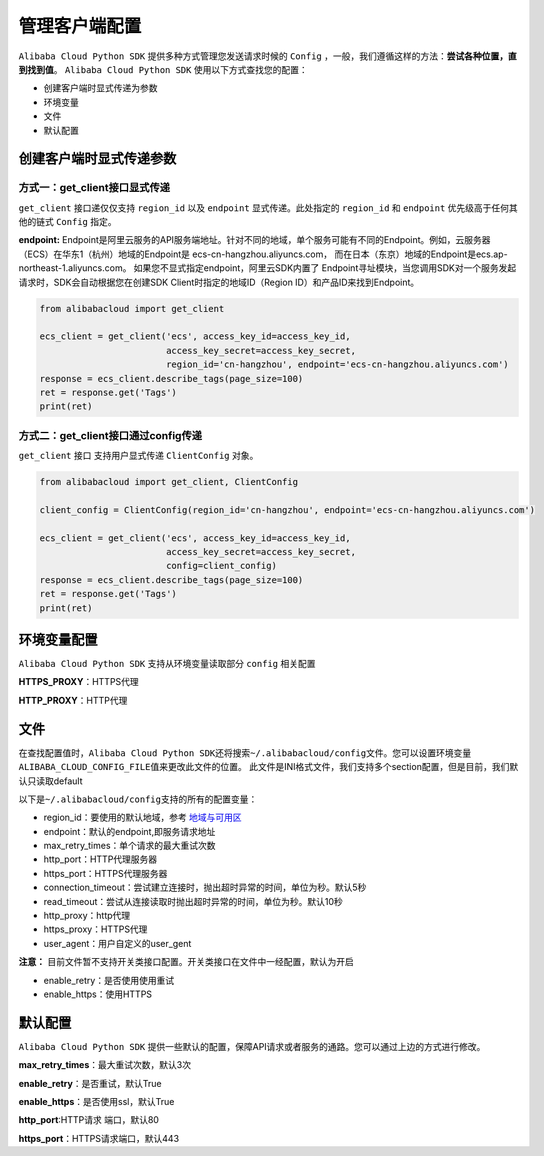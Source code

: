 .. _handle-client:

管理客户端配置
===============

``Alibaba Cloud Python SDK`` 提供多种方式管理您发送请求时候的 ``Config``
，一般，我们遵循这样的方法：\ **尝试各种位置，直到找到值**\ 。
``Alibaba Cloud Python SDK`` 使用以下方式查找您的配置：

-  创建客户端时显式传递为参数

-  环境变量

-  文件

-  默认配置


创建客户端时显式传递参数
-------------------------------


方式一：get_client接口显式传递
~~~~~~~~~~~~~~~~~~~~~~~~~~~~~~~~~~~

``get_client`` 接口递仅仅支持 ``region_id`` 以及 ``endpoint``
显式传递。此处指定的 ``region_id`` 和 ``endpoint``
优先级高于任何其他的链式 ``Config`` 指定。

**endpoint:**
Endpoint是阿里云服务的API服务端地址。针对不同的地域，单个服务可能有不同的Endpoint。例如，云服务器（ECS）在华东1（杭州）地域的Endpoint是
ecs-cn-hangzhou.aliyuncs.com，
而在日本（东京）地域的Endpoint是ecs.ap-northeast-1.aliyuncs.com。
如果您不显式指定endpoint，阿里云SDK内置了
Endpoint寻址模块，当您调用SDK对一个服务发起请求时，SDK会自动根据您在创建SDK
Client时指定的地域ID（Region ID）和产品ID来找到Endpoint。

.. code:: python

   from alibabacloud import get_client

   ecs_client = get_client('ecs', access_key_id=access_key_id,
                           access_key_secret=access_key_secret,
                           region_id='cn-hangzhou', endpoint='ecs-cn-hangzhou.aliyuncs.com')
   response = ecs_client.describe_tags(page_size=100)
   ret = response.get('Tags')
   print(ret)


方式二：get_client接口通过config传递
~~~~~~~~~~~~~~~~~~~~~~~~~~~~~~~~~~~~~~~~~

``get_client`` 接口 支持用户显式传递 ``ClientConfig`` 对象。

.. code:: python

   from alibabacloud import get_client, ClientConfig

   client_config = ClientConfig(region_id='cn-hangzhou', endpoint='ecs-cn-hangzhou.aliyuncs.com')

   ecs_client = get_client('ecs', access_key_id=access_key_id,
                           access_key_secret=access_key_secret,
                           config=client_config)
   response = ecs_client.describe_tags(page_size=100)
   ret = response.get('Tags')
   print(ret)


环境变量配置
-------------------------------

``Alibaba Cloud Python SDK`` 支持从环境变量读取部分 ``config`` 相关配置

**HTTPS_PROXY**：HTTPS代理

**HTTP_PROXY**：HTTP代理


文件
-------------------------------

在查找配置值时，\ ``Alibaba Cloud Python SDK``\ 还将搜索\ ``~/.alibabacloud/config``\ 文件。您可以设置环境变量\ ``ALIBABA_CLOUD_CONFIG_FILE``\ 值来更改此文件的位置。
此文件是INI格式文件，我们支持多个section配置，但是目前，我们默认只读取default

以下是\ ``~/.alibabacloud/config``\ 支持的所有的配置变量：

-  region_id：要使用的默认地域，参考 `地域与可用区 <https://help.aliyun.com/document_detail/40654.html>`__

-  endpoint：默认的endpoint,即服务请求地址

-  max_retry_times：单个请求的最大重试次数

-  http_port：HTTP代理服务器

-  https_port：HTTPS代理服务器

-  connection_timeout：尝试建立连接时，抛出超时异常的时间，单位为秒。默认5秒

-  read_timeout：尝试从连接读取时抛出超时异常的时间，单位为秒。默认10秒

-  http_proxy：http代理

-  https_proxy：HTTPS代理

-  user_agent：用户自定义的user_gent

**注意：**
目前文件暂不支持开关类接口配置。开关类接口在文件中一经配置，默认为开启

-  enable_retry：是否使用使用重试

-  enable_https：使用HTTPS


默认配置
-------------------------------

``Alibaba Cloud Python SDK``
提供一些默认的配置，保障API请求或者服务的通路。您可以通过上边的方式进行修改。

**max_retry_times**：最大重试次数，默认3次

**enable_retry**：是否重试，默认True 

**enable_https**：是否使用ssl，默认True 

**http_port**:HTTP请求 端口，默认80 

**https_port**：HTTPS请求端口，默认443
